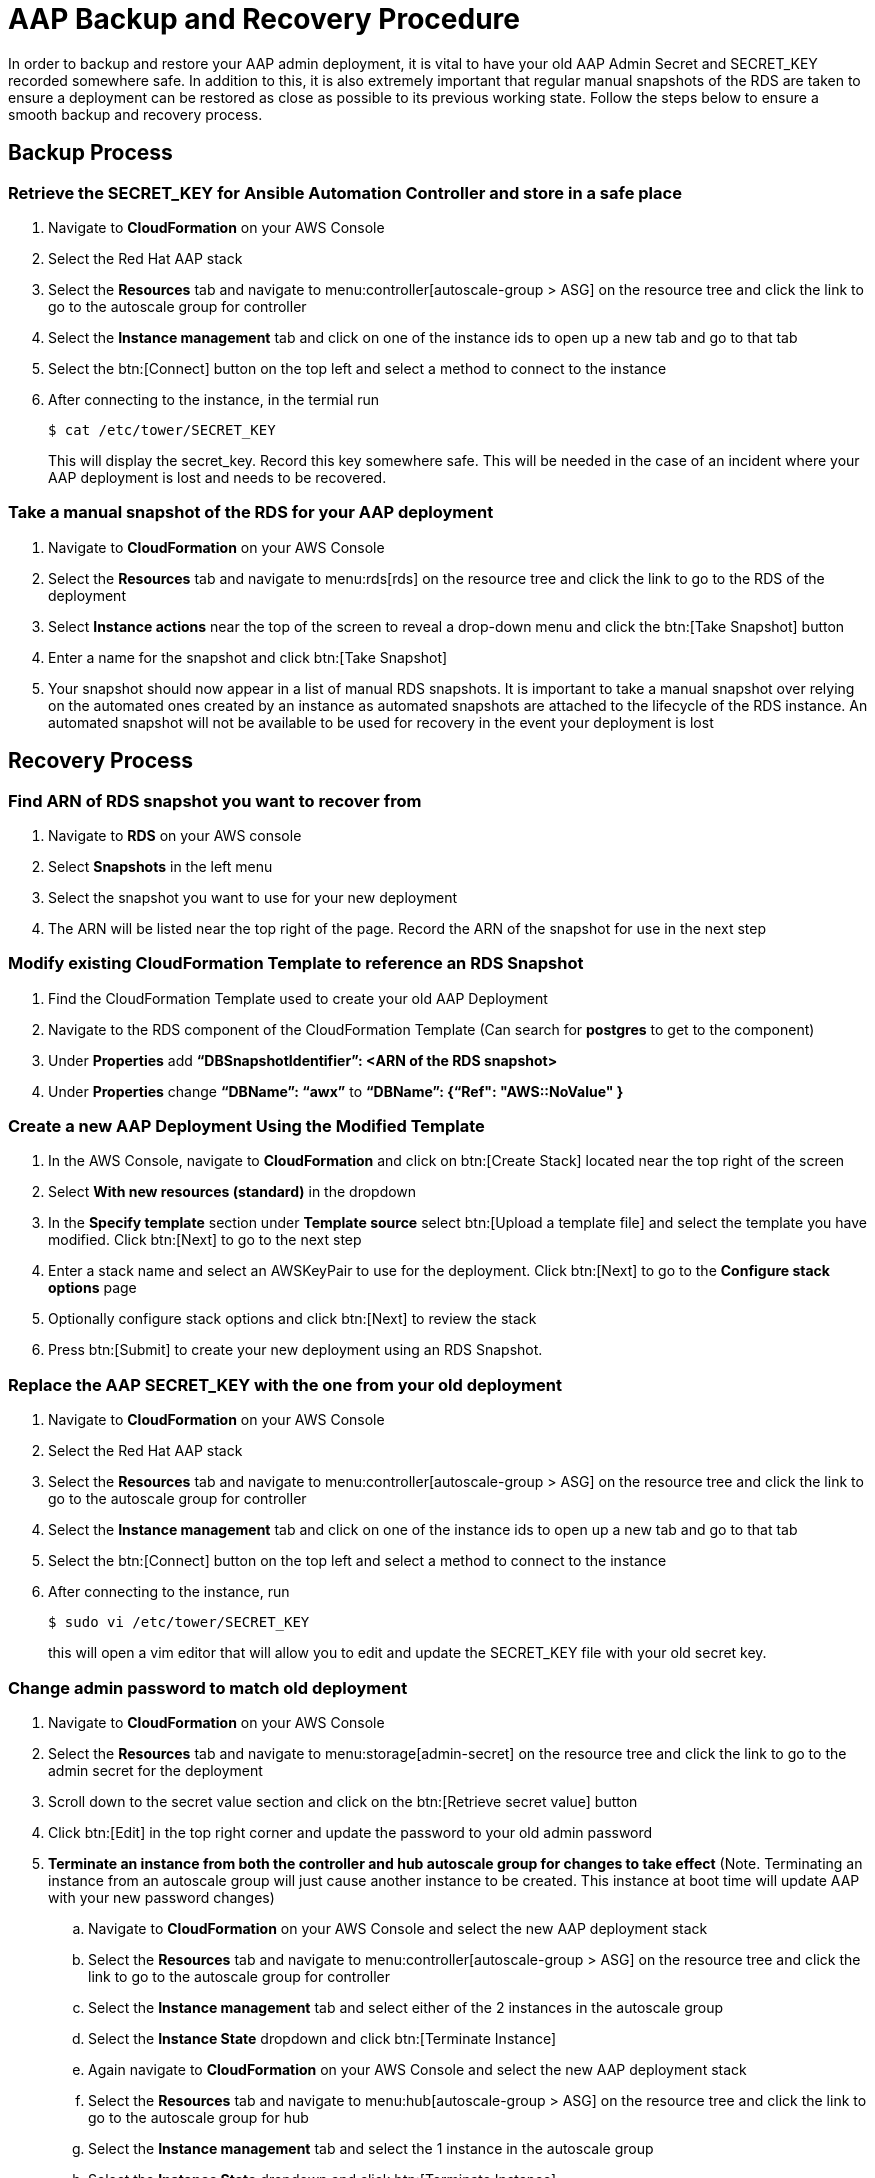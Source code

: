 [id="proc-aap-aws-backup-and-recovery"]

= AAP Backup and Recovery Procedure

In order to backup and restore your AAP admin deployment, it is vital to have your old AAP Admin Secret and SECRET_KEY recorded somewhere safe. In addition to this, it is also extremely important that regular manual snapshots of the RDS are taken to ensure a deployment can be restored as close as possible to its previous working state. Follow the steps below to ensure a smooth backup and recovery process.

== Backup Process
=== Retrieve the SECRET_KEY for Ansible Automation Controller and store in a safe place
. Navigate to *CloudFormation* on your AWS Console
. Select the Red Hat AAP stack
. Select the *Resources* tab and navigate to menu:controller[autoscale-group > ASG] on the resource tree and click the link to go to the autoscale group for controller
. Select the *Instance management* tab and click on one of the instance ids to open up a new tab and go to that tab
. Select the btn:[Connect] button on the top left and select a method to connect to the instance
. After connecting to the instance, in the termial run
+ 
[source,bash]
----
$ cat /etc/tower/SECRET_KEY
---- 
This will display the secret_key. Record this key somewhere safe. This will be needed in the case of an incident where your AAP deployment is lost and needs to be recovered.

=== Take a manual snapshot of the RDS for your AAP deployment
. Navigate to *CloudFormation* on your AWS Console
. Select the *Resources* tab and navigate to menu:rds[rds] on the resource tree and click the link to go to the RDS of the deployment
. Select *Instance actions* near the top of the screen to reveal a drop-down menu and click the btn:[Take Snapshot] button
. Enter a name for the snapshot and click btn:[Take Snapshot]
. Your snapshot should now appear in a list of manual RDS snapshots. It is important to take a manual snapshot over relying on the automated ones created by an instance as automated snapshots are attached to the lifecycle of the RDS instance. An automated snapshot will not be available to be used for recovery in the event your deployment is lost

== Recovery Process

=== Find ARN of RDS snapshot you want to recover from
. Navigate to *RDS* on your AWS console
. Select *Snapshots* in the left menu
. Select the snapshot you want to use for your new deployment
. The ARN will be listed near the top right of the page. Record the ARN of the snapshot for use in the next step

=== Modify existing CloudFormation Template to reference an RDS Snapshot
. Find the CloudFormation Template used to create your old AAP Deployment
. Navigate to the RDS component of the CloudFormation Template (Can search for *postgres* to get to the component)
. Under *Properties* add *“DBSnapshotIdentifier”: <ARN of the RDS snapshot>*
. Under *Properties* change *“DBName”: “awx”* to  *“DBName”: {“Ref": "AWS::NoValue" }*

=== Create a new AAP Deployment Using the Modified Template
. In the AWS Console, navigate to *CloudFormation* and click on btn:[Create Stack] located near the top right of the screen
. Select *With new resources (standard)* in the dropdown
. In the *Specify template* section under *Template source* select btn:[Upload a template file] and select the template you have modified. Click btn:[Next] to go to the next step
. Enter a stack name and select an AWSKeyPair to use for the deployment. Click btn:[Next] to go to the *Configure stack options* page
. Optionally configure stack options and click btn:[Next] to review the stack
. Press btn:[Submit] to create your new deployment using an RDS Snapshot.

=== Replace the AAP SECRET_KEY with the one from your old deployment
. Navigate to *CloudFormation* on your AWS Console
. Select the Red Hat AAP stack
. Select the *Resources* tab and navigate to menu:controller[autoscale-group > ASG] on the resource tree and click the link to go to the autoscale group for controller
. Select the *Instance management* tab and click on one of the instance ids to open up a new tab and go to that tab
.  Select the btn:[Connect] button on the top left and select a method to connect to the instance
. After connecting to the instance, run
+ 
[source,bash]
----
$ sudo vi /etc/tower/SECRET_KEY
----
this will open a vim editor that will allow you to edit and update the SECRET_KEY file with your old secret key.

=== Change admin password to match old deployment
. Navigate to *CloudFormation* on your AWS Console
. Select the *Resources* tab and navigate to menu:storage[admin-secret] on the resource tree and click the link to go to the admin secret for the deployment
. Scroll down to the secret value section and click on the btn:[Retrieve secret value] button
. Click btn:[Edit] in the top right corner and update the password to your old admin password
. *Terminate an instance from both the controller and hub autoscale group for changes to take effect* (Note. Terminating an instance from an autoscale group will just cause another instance to be created. This instance at boot time will update AAP with your new password changes)
    .. Navigate to *CloudFormation* on your AWS Console and select the new AAP deployment stack
    .. Select the *Resources* tab and navigate to menu:controller[autoscale-group > ASG] on the resource tree and click the link to go to the autoscale group for controller
    .. Select the *Instance management* tab and select either of the 2 instances in the autoscale group
    .. Select the *Instance State* dropdown and click btn:[Terminate Instance]
    .. Again navigate to *CloudFormation* on your AWS Console and select the new AAP deployment stack
    .. Select the *Resources* tab and navigate to menu:hub[autoscale-group > ASG] on the resource tree and click the link to go to the autoscale group for hub
    .. Select the *Instance management* tab and select the 1 instance in the autoscale group
    .. Select the *Instance State* dropdown and click btn:[Terminate Instance]

You should now be able to successfully log in to Red Hat Ansible Automation Platform Controller and Hub using your old deployment credentials. In addition, all job history and other records should be in the same state as the RDS snapshot you specified when creating this new deployment.